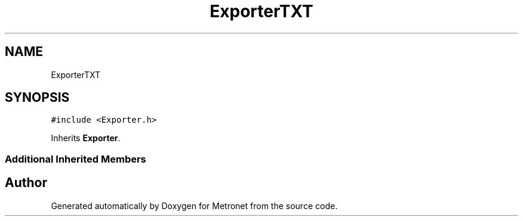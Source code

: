 .TH "ExporterTXT" 3 "Wed Mar 22 2017" "Version 1.0" "Metronet" \" -*- nroff -*-
.ad l
.nh
.SH NAME
ExporterTXT
.SH SYNOPSIS
.br
.PP
.PP
\fC#include <Exporter\&.h>\fP
.PP
Inherits \fBExporter\fP\&.
.SS "Additional Inherited Members"


.SH "Author"
.PP 
Generated automatically by Doxygen for Metronet from the source code\&.
